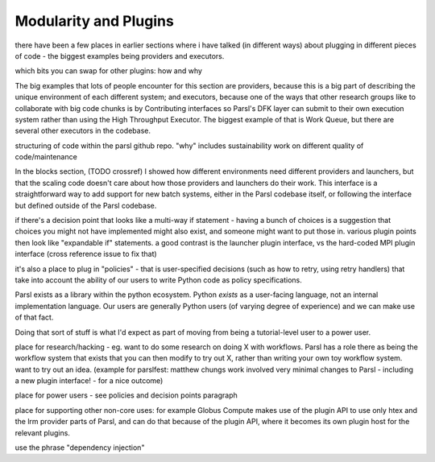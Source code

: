 Modularity and Plugins
######################

there have been a few places in earlier sections where i have talked (in different ways) about plugging in different pieces of code - the biggest examples being providers and executors.

which bits you can swap for other plugins: how and why

The big examples that lots of people encounter for this section are providers, because this is a big part of describing the unique environment of each different system; and executors, because one of the ways that other research groups like to collaborate with big code chunks is by Contributing interfaces so Parsl's DFK layer can submit to their own execution system rather than using the High Throughput Executor. The biggest example of that is Work Queue, but there are several other executors in the codebase.

structuring of code within the parsl github repo.
"why" includes sustainability work on different quality of code/maintenance

In the blocks section, (TODO crossref) I showed how different environments need different providers and launchers, but that the scaling code doesn't care about how those providers and launchers do their work. This interface is a straightforward way to add support for new batch systems, either in the Parsl codebase itself, or following the interface but defined outside of the Parsl codebase.


if there's a decision point that looks like a multi-way if statement - having a bunch of choices is a suggestion that choices you might not have implemented might also exist, and someone might want to put those in. various plugin points then look like "expandable if" statements. a good contrast is the launcher plugin interface, vs the hard-coded MPI plugin interface (cross reference issue to fix that)

it's also a place to plug in "policies" - that is user-specified decisions (such as how to retry, using retry handlers) that take into account the ability of our users to write Python code as policy specifications.

Parsl exists as a library within the python ecosystem. Python *exists* as a user-facing language, not an internal implementation language. Our users are generally Python users (of varying degree of experience) and we can make use of that fact.

Doing that sort of stuff is what I'd expect as part of moving from being a tutorial-level user to a power user.

place for research/hacking - eg. want to do some research on doing X with workflows. Parsl has a role there as being the workflow system that exists that you can then modify to try out X, rather than writing your own toy workflow system. want to try out an idea. (example for parslfest: matthew chungs work involved very minimal changes to Parsl - including a new plugin interface! - for a nice outcome)

place for power users - see policies and decision points paragraph

place for supporting other non-core uses: for example Globus Compute makes use of the plugin API to use only htex and the lrm provider parts of Parsl, and can do that because of the plugin API, where it becomes its own plugin host for the relevant plugins.

use the phrase "dependency injection"
